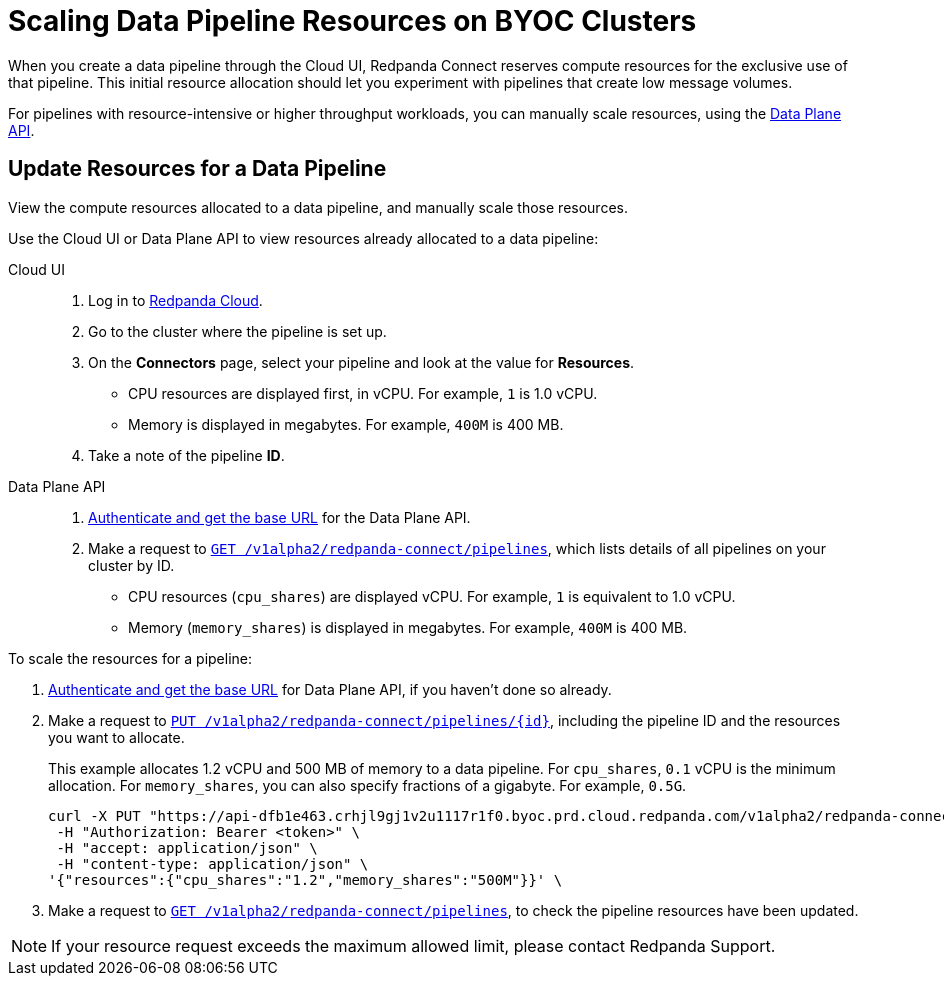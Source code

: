 = Scaling Data Pipeline Resources on BYOC Clusters
:description: Learn how to manually scale resources for data pipelines using the Data Plane API.

When you create a data pipeline through the Cloud UI, Redpanda Connect reserves compute resources for the exclusive use of that pipeline. This initial resource allocation should let you experiment with pipelines that create low message volumes. 

For pipelines with resource-intensive or higher throughput workloads, you can manually scale resources, using the xref:manage:api/cloud-dataplane-api.adoc[Data Plane API].   

== Update Resources for a Data Pipeline

View the compute resources allocated to a data pipeline, and manually scale those resources.

Use the Cloud UI or Data Plane API to view resources already allocated to a data pipeline:

[tabs]
=====
Cloud UI::
+
--
. Log in to https://cloud.redpanda.com[Redpanda Cloud^].  
. Go to the cluster where the pipeline is set up.
. On the **Connectors** page, select your pipeline and look at the value for **Resources**.
+
* CPU resources are displayed first, in vCPU. For example, `1` is 1.0 vCPU. 
* Memory is displayed in megabytes. For example, `400M` is 400 MB.
. Take a note of the pipeline **ID**.

--
Data Plane API::
+
--
. xref:manage:api/cloud-api-quickstart.adoc#try-the-cloud-api[Authenticate and get the base URL] for the Data Plane API. 
. Make a request to xref:api:ROOT:cloud-api.adoc#get-/v1alpha2/redpanda-connect/pipelines[`GET /v1alpha2/redpanda-connect/pipelines`], which lists details of all pipelines on your cluster by ID. 
+
* CPU resources (`cpu_shares`) are displayed vCPU. For example, `1` is equivalent to 1.0 vCPU. 
* Memory (`memory_shares`) is displayed in megabytes. For example, `400M` is 400 MB.
--
=====

To scale the resources for a pipeline:

. xref:manage:api/cloud-api-quickstart.adoc#try-the-cloud-api[Authenticate and get the base URL] for Data Plane API, if you haven't done so already. 
. Make a request to xref:api:ROOT:cloud-api.adoc#put-/v1alpha2/redpanda-connect/pipelines/-id-[`PUT /v1alpha2/redpanda-connect/pipelines/{id}`], including the pipeline ID and the resources you want to allocate.
+
This example allocates 1.2 vCPU and 500 MB of memory to a data pipeline. For `cpu_shares`, `0.1` vCPU is the minimum allocation. For `memory_shares`, you can also specify fractions of a gigabyte. For example, `0.5G`.
+
[,bash]
----
curl -X PUT "https://api-dfb1e463.crhjl9gj1v2u1117r1f0.byoc.prd.cloud.redpanda.com/v1alpha2/redpanda-connect/pipelines/<pipeline-id>"  \
 -H "Authorization: Bearer <token>" \
 -H "accept: application/json" \
 -H "content-type: application/json" \
'{"resources":{"cpu_shares":"1.2","memory_shares":"500M"}}' \
----

. Make a request to xref:api:ROOT:cloud-api.adoc#get-/v1alpha2/redpanda-connect/pipelines[`GET /v1alpha2/redpanda-connect/pipelines`], to check the pipeline resources have been updated. 

NOTE: If your resource request exceeds the maximum allowed limit, please contact Redpanda Support.